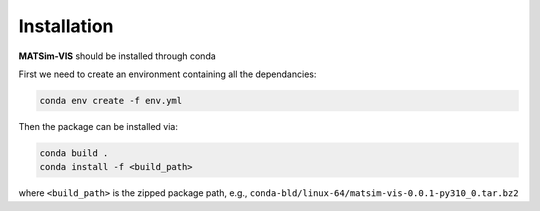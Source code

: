 Installation
=====

**MATSim-VIS** should be installed through conda

First we need to create an environment containing all the dependancies:

.. code-block:: bash

    conda env create -f env.yml


Then the package can be installed via:

.. code-block:: bash

    conda build .
    conda install -f <build_path>

where ``<build_path>`` is the zipped package path, e.g., ``conda-bld/linux-64/matsim-vis-0.0.1-py310_0.tar.bz2``
